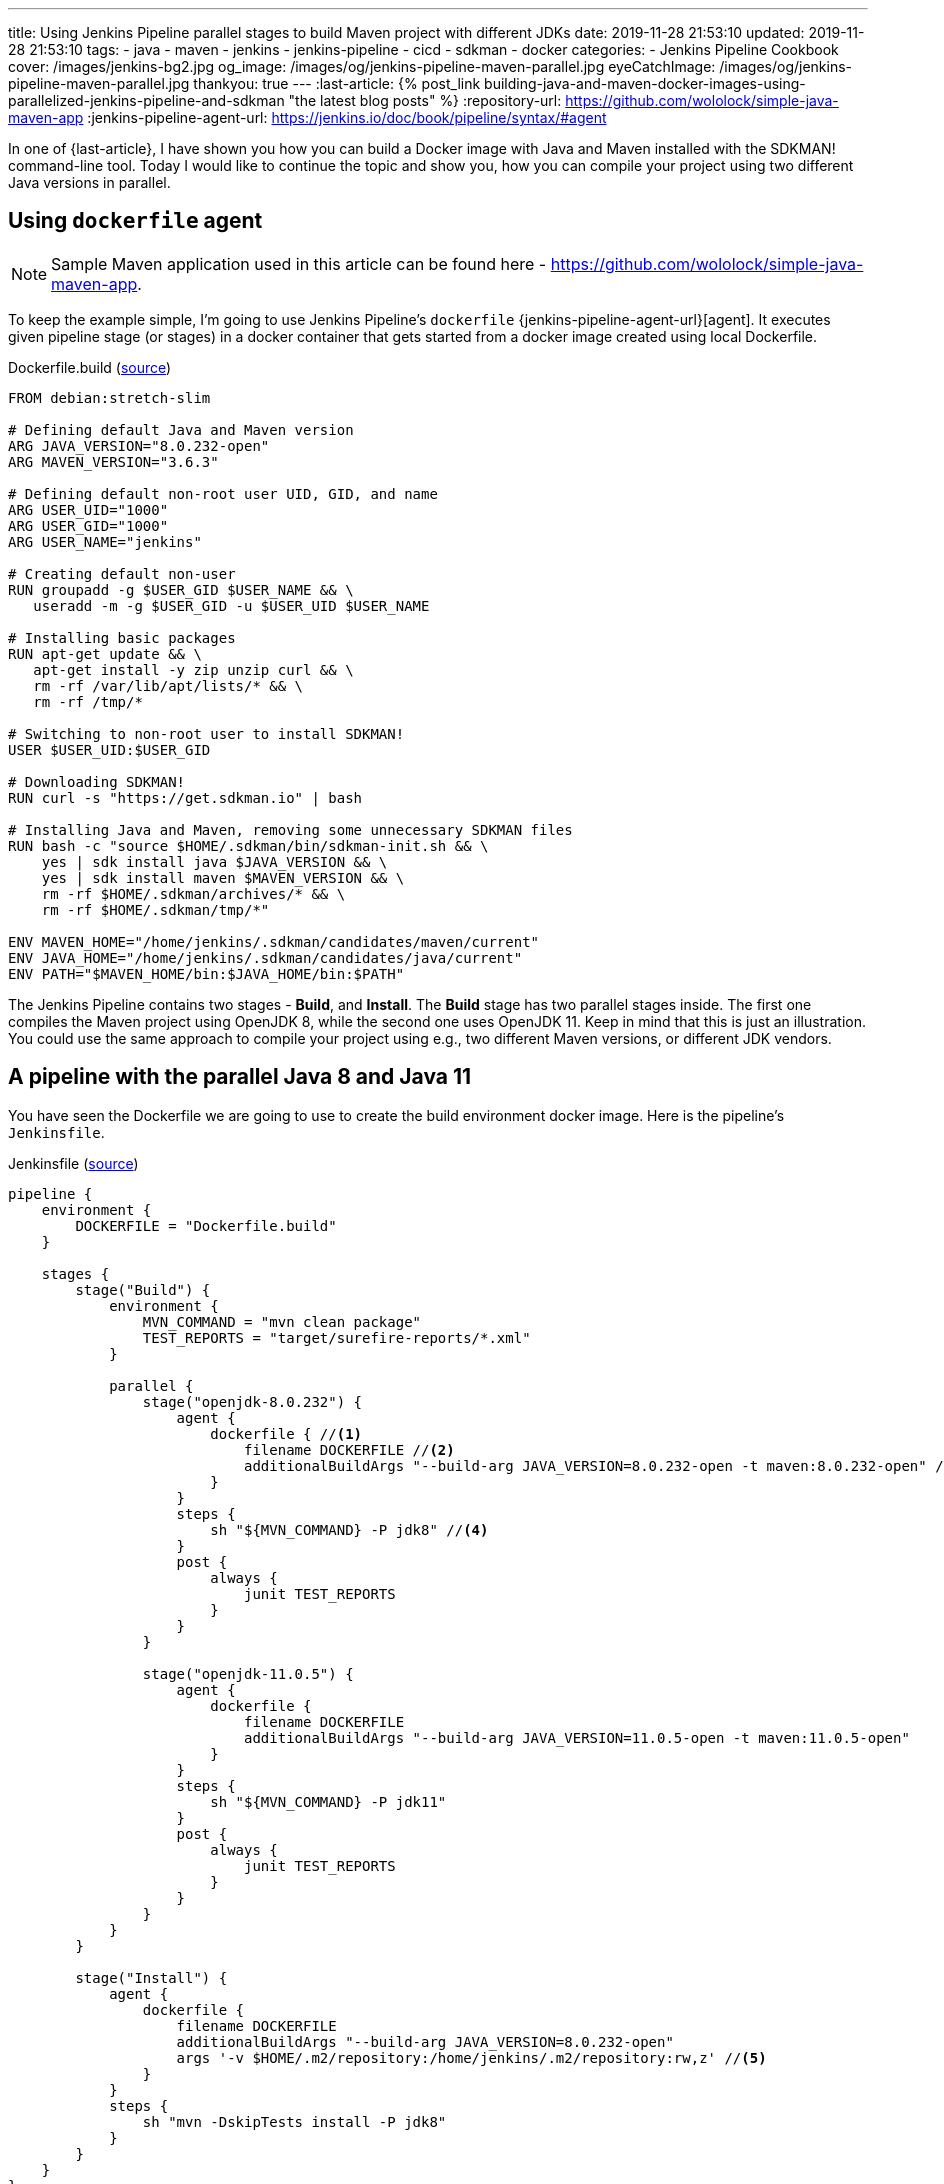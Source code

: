 ---
title: Using Jenkins Pipeline parallel stages to build Maven project with different JDKs
date: 2019-11-28 21:53:10
updated: 2019-11-28 21:53:10
tags:
- java
- maven
- jenkins
- jenkins-pipeline
- cicd
- sdkman
- docker
categories:
- Jenkins Pipeline Cookbook
cover: /images/jenkins-bg2.jpg
og_image: /images/og/jenkins-pipeline-maven-parallel.jpg
eyeCatchImage: /images/og/jenkins-pipeline-maven-parallel.jpg
thankyou: true
---
:last-article: pass:[{% post_link building-java-and-maven-docker-images-using-parallelized-jenkins-pipeline-and-sdkman "the latest blog posts" %}]
:repository-url: https://github.com/wololock/simple-java-maven-app
:jenkins-pipeline-agent-url: https://jenkins.io/doc/book/pipeline/syntax/#agent

In one of {last-article}, I have shown you how you can build a Docker image with Java and Maven installed with the SDKMAN! command-line tool.
Today I would like to continue the topic and show you, how you can compile your project using two different Java versions in parallel.

++++
<!-- more -->
++++

== Using `dockerfile` agent

NOTE: Sample Maven application used in this article can be found here - https://github.com/wololock/simple-java-maven-app.

To keep the example simple, I'm going to use Jenkins Pipeline's `dockerfile` {jenkins-pipeline-agent-url}[agent].
It executes given pipeline stage (or stages) in a docker container that gets started from a docker image created using local Dockerfile.

.Dockerfile.build (https://github.com/wololock/simple-java-maven-app/blob/master/Dockerfile.build[source])
[source,dockerfile]
----
FROM debian:stretch-slim

# Defining default Java and Maven version
ARG JAVA_VERSION="8.0.232-open"
ARG MAVEN_VERSION="3.6.3"

# Defining default non-root user UID, GID, and name
ARG USER_UID="1000"
ARG USER_GID="1000"
ARG USER_NAME="jenkins"

# Creating default non-user
RUN groupadd -g $USER_GID $USER_NAME && \
   useradd -m -g $USER_GID -u $USER_UID $USER_NAME

# Installing basic packages
RUN apt-get update && \
   apt-get install -y zip unzip curl && \
   rm -rf /var/lib/apt/lists/* && \
   rm -rf /tmp/*

# Switching to non-root user to install SDKMAN!
USER $USER_UID:$USER_GID

# Downloading SDKMAN!
RUN curl -s "https://get.sdkman.io" | bash

# Installing Java and Maven, removing some unnecessary SDKMAN files
RUN bash -c "source $HOME/.sdkman/bin/sdkman-init.sh && \
    yes | sdk install java $JAVA_VERSION && \
    yes | sdk install maven $MAVEN_VERSION && \
    rm -rf $HOME/.sdkman/archives/* && \
    rm -rf $HOME/.sdkman/tmp/*"

ENV MAVEN_HOME="/home/jenkins/.sdkman/candidates/maven/current"
ENV JAVA_HOME="/home/jenkins/.sdkman/candidates/java/current"
ENV PATH="$MAVEN_HOME/bin:$JAVA_HOME/bin:$PATH"
----

The Jenkins Pipeline contains two stages - *Build*, and *Install*.
The *Build* stage has two parallel stages inside.
The first one compiles the Maven project using OpenJDK 8, while the second one uses OpenJDK 11.
Keep in mind that this is just an illustration.
You could use the same approach to compile your project using e.g., two different Maven versions, or different JDK vendors.

== A pipeline with the parallel Java 8 and Java 11

You have seen the Dockerfile we are going to use to create the build environment docker image.
Here is the pipeline's `Jenkinsfile`.

.Jenkinsfile (https://github.com/wololock/simple-java-maven-app/blob/master/Jenkinsfile[source])
[source,groovy]
----

pipeline {
    environment {
        DOCKERFILE = "Dockerfile.build"
    }

    stages {
        stage("Build") {
            environment {
                MVN_COMMAND = "mvn clean package"
                TEST_REPORTS = "target/surefire-reports/*.xml"
            }

            parallel {
                stage("openjdk-8.0.232") {
                    agent {
                        dockerfile { //<1>
                            filename DOCKERFILE //<2>
                            additionalBuildArgs "--build-arg JAVA_VERSION=8.0.232-open -t maven:8.0.232-open" //<3>
                        }
                    }
                    steps {
                        sh "${MVN_COMMAND} -P jdk8" //<4>
                    }
                    post {
                        always {
                            junit TEST_REPORTS
                        }
                    }
                }

                stage("openjdk-11.0.5") {
                    agent {
                        dockerfile {
                            filename DOCKERFILE
                            additionalBuildArgs "--build-arg JAVA_VERSION=11.0.5-open -t maven:11.0.5-open"
                        }
                    }
                    steps {
                        sh "${MVN_COMMAND} -P jdk11"
                    }
                    post {
                        always {
                            junit TEST_REPORTS
                        }
                    }
                }
            }
        }

        stage("Install") {
            agent {
                dockerfile {
                    filename DOCKERFILE
                    additionalBuildArgs "--build-arg JAVA_VERSION=8.0.232-open"
                    args '-v $HOME/.m2/repository:/home/jenkins/.m2/repository:rw,z' //<5>
                }
            }
            steps {
                sh "mvn -DskipTests install -P jdk8"
            }
        }
    }
}
----

In this example, I used the Declarative Pipeline script.
Each parallel stage inside the *Build* stage uses pass:[<em class="conum" data-value="1"></em>] the `dockerfile` {jenkins-pipeline-agent-url}[agent].
The Dockerfile name is specified pass:[<em class="conum" data-value="2"></em>] using environment variable `DOCKERFILE` which stores the `Dockerfile.build` name.
We also pass the additional build arguments pass:[<em class="conum" data-value="3"></em>] - a `JAVA_VERSION` one especially.
In the pass:[<em class="conum" data-value="4"></em>] Maven build command we add a specific profile like `jdk8` and `jdk11` to configure the Maven compiler plugin accordingly to the Java version.

The *Install* stage we use OpenJDK 8 only.
This stage also uses the `dockerfile` agent, but this time pass:[<em class="conum" data-value="5"></em>] we mount `~/.m2/repository` from the docker host to the container, so the installed artifact will be persisted on the Jenkins node.

== Executing the pipeline

[.text-center]
--
[.img-responsive.img-thumbnail]
[link=/images/jenkins-pipeline-maven-parallel.png]
image::/images/jenkins-pipeline-maven-parallel.png[]
--
